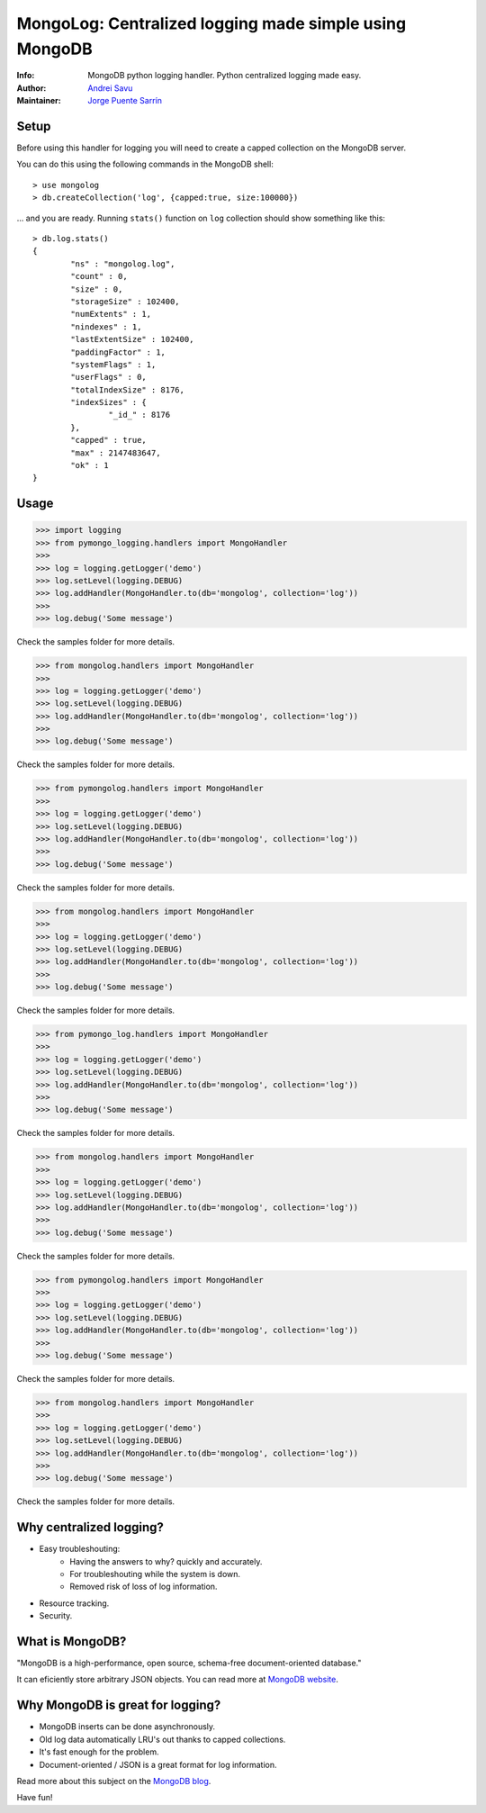 MongoLog: Centralized logging made simple using MongoDB
=======================================================

.. image:: https://travis-ci.org/puentesarrin/mongodb-log.png
    :target: https://travis-ci.org/puentesarrin/mongodb-log
    :alt: Travis CI status

.. image:: https://pypip.in/v/mongolog/badge.png
    :target: https://pypi.python.org/pypi/mongolog
    :alt: Latest PyPI version

.. image:: https://pypip.in/d/mongolog/badge.png
    :target: https://pypi.python.org/pypi/mongolog
    :alt: Number of PyPI downloads

:Info: MongoDB python logging handler. Python centralized logging made easy.
:Author: `Andrei Savu`_
:Maintainer: `Jorge Puente Sarrín`_

Setup
-----

Before using this handler for logging you will need to create a capped
collection on the MongoDB server.

You can do this using the following commands in the MongoDB shell::

   > use mongolog
   > db.createCollection('log', {capped:true, size:100000})

... and you are ready. Running ``stats()`` function on ``log`` collection
should show something like this::

   > db.log.stats()
   {
           "ns" : "mongolog.log",
           "count" : 0,
           "size" : 0,
           "storageSize" : 102400,
           "numExtents" : 1,
           "nindexes" : 1,
           "lastExtentSize" : 102400,
           "paddingFactor" : 1,
           "systemFlags" : 1,
           "userFlags" : 0,
           "totalIndexSize" : 8176,
           "indexSizes" : {
                   "_id_" : 8176
           },
           "capped" : true,
           "max" : 2147483647,
           "ok" : 1
   }


Usage
-----

>>> import logging
>>> from pymongo_logging.handlers import MongoHandler
>>>
>>> log = logging.getLogger('demo')
>>> log.setLevel(logging.DEBUG)
>>> log.addHandler(MongoHandler.to(db='mongolog', collection='log'))
>>>
>>> log.debug('Some message')


Check the samples folder for more details.



>>> from mongolog.handlers import MongoHandler
>>>
>>> log = logging.getLogger('demo')
>>> log.setLevel(logging.DEBUG)
>>> log.addHandler(MongoHandler.to(db='mongolog', collection='log'))
>>>
>>> log.debug('Some message')


Check the samples folder for more details.



>>> from pymongolog.handlers import MongoHandler
>>>
>>> log = logging.getLogger('demo')
>>> log.setLevel(logging.DEBUG)
>>> log.addHandler(MongoHandler.to(db='mongolog', collection='log'))
>>>
>>> log.debug('Some message')


Check the samples folder for more details.



>>> from mongolog.handlers import MongoHandler
>>>
>>> log = logging.getLogger('demo')
>>> log.setLevel(logging.DEBUG)
>>> log.addHandler(MongoHandler.to(db='mongolog', collection='log'))
>>>
>>> log.debug('Some message')


Check the samples folder for more details.



>>> from pymongo_log.handlers import MongoHandler
>>>
>>> log = logging.getLogger('demo')
>>> log.setLevel(logging.DEBUG)
>>> log.addHandler(MongoHandler.to(db='mongolog', collection='log'))
>>>
>>> log.debug('Some message')


Check the samples folder for more details.



>>> from mongolog.handlers import MongoHandler
>>>
>>> log = logging.getLogger('demo')
>>> log.setLevel(logging.DEBUG)
>>> log.addHandler(MongoHandler.to(db='mongolog', collection='log'))
>>>
>>> log.debug('Some message')


Check the samples folder for more details.



>>> from pymongolog.handlers import MongoHandler
>>>
>>> log = logging.getLogger('demo')
>>> log.setLevel(logging.DEBUG)
>>> log.addHandler(MongoHandler.to(db='mongolog', collection='log'))
>>>
>>> log.debug('Some message')


Check the samples folder for more details.



>>> from mongolog.handlers import MongoHandler
>>>
>>> log = logging.getLogger('demo')
>>> log.setLevel(logging.DEBUG)
>>> log.addHandler(MongoHandler.to(db='mongolog', collection='log'))
>>>
>>> log.debug('Some message')


Check the samples folder for more details.


Why centralized logging?
------------------------

* Easy troubleshouting:
    * Having the answers to why? quickly and accurately.
    * For troubleshouting while the system is down.
    * Removed risk of loss of log information.
* Resource tracking.
* Security.


What is MongoDB?
----------------

"MongoDB is a high-performance, open source, schema-free document-oriented
database."

It can eficiently store arbitrary JSON objects. You can read more at
`MongoDB website`_.


Why MongoDB is great for logging?
---------------------------------

* MongoDB inserts can be done asynchronously.
* Old log data automatically LRU's out thanks to capped collections.
* It's fast enough for the problem.
* Document-oriented / JSON is a great format for log information.

Read more about this subject on the `MongoDB blog`_.


Have fun!


.. _Andrei Savu: https://github.com/andreisavu
.. _Jorge Puente Sarrín: https://github.com/puentesarrin
.. _MongoDB website: http://www.mongodb.org
.. _MongoDB blog: http://blog.mongodb.org/post/172254834/mongodb-is-fantastic-for-logging
